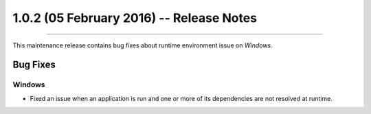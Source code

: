 1.0.2 (05 February 2016) -- Release Notes
====================================================================================================

.. header
.. sectionauthor:: William McKIE <mckie.william@hotmail.co.uk>

----------------------------------------------------------------------------------------------------

This maintenance release contains bug fixes about runtime environment issue on *Windows*.

Bug Fixes
^^^^^^^^^

Windows
"""""""

- Fixed an issue when an application is run and one or more of its dependencies are not resolved at
  runtime.
